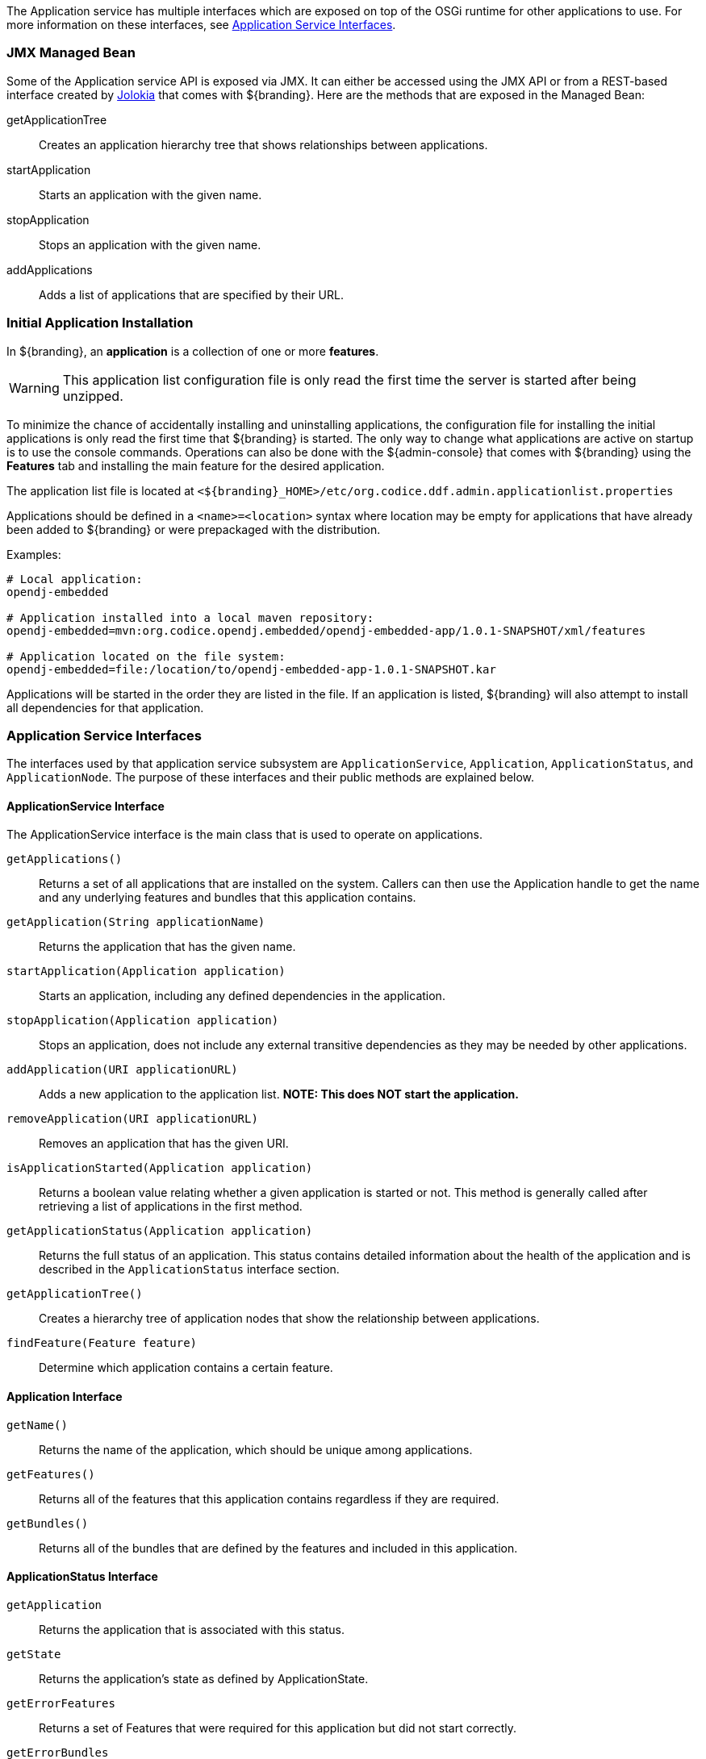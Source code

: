 
The Application service has multiple interfaces which are exposed on top of the OSGi runtime for other applications to use.
For more information on these interfaces, see <<_application_service_interfaces,Application Service Interfaces>>.

=== JMX Managed Bean

Some of the Application service API is exposed via JMX.
It can either be accessed using the JMX API or from a REST-based interface created by http://jolokia.org[Jolokia] that comes with ${branding}.
Here are the methods that are exposed in the Managed Bean:

getApplicationTree:: Creates an application hierarchy tree that shows relationships between applications.
startApplication:: Starts an application with the given name.
stopApplication:: Stops an application with the given name.
addApplications:: Adds a list of applications that are specified by their URL.

=== Initial Application Installation

In ${branding}, an *application* is a collection of one or more *features*.

[WARNING]
====
This application list configuration file is only read the first time the server is started after being unzipped.
====

To minimize the chance of accidentally installing and uninstalling applications, the configuration file for installing the initial applications is only read the first time that ${branding} is started.
The only way to change what applications are active on startup is to use the console commands.
Operations can also be done with the ${admin-console} that comes with ${branding} using the *Features* tab and installing the main feature for the desired application.

The application list file is located at `<${branding}_HOME>/etc/org.codice.ddf.admin.applicationlist.properties`

Applications should be defined in a `<name>=<location>` syntax where location may be empty for applications that have already been added to ${branding} or were prepackaged with the distribution.

.Examples:
[source]
----
# Local application:
opendj-embedded

# Application installed into a local maven repository:
opendj-embedded=mvn:org.codice.opendj.embedded/opendj-embedded-app/1.0.1-SNAPSHOT/xml/features

# Application located on the file system:
opendj-embedded=file:/location/to/opendj-embedded-app-1.0.1-SNAPSHOT.kar
----

Applications will be started in the order they are listed in the file.
If an application is listed, ${branding} will also attempt to install all dependencies for that application.

=== Application Service Interfaces

The interfaces used by that application service subsystem are `ApplicationService`, `Application`, `ApplicationStatus`, and `ApplicationNode`.
The purpose of these interfaces and their public methods are explained below.

==== ApplicationService Interface

The ApplicationService interface is the main class that is used to operate on applications.

`getApplications()`:: Returns a set of all applications that are installed on the system. Callers can then use the Application handle to get the name and any underlying features and bundles that this application contains.
`getApplication(String applicationName)`:: Returns the application that has the given name.
`startApplication(Application application)`:: Starts an application, including any defined dependencies in the application.
`stopApplication(Application application)`:: Stops an application, does not include any external transitive dependencies as they may be needed by other applications.
`addApplication(URI applicationURL)`:: Adds a new application to the application list. *NOTE: This does NOT start the application.*
`removeApplication(URI applicationURL)`:: Removes an application that has the given URI.
`isApplicationStarted(Application application)`:: Returns a boolean value relating whether a given application is started or not. This method is generally called after retrieving a list of applications in the first method.
`getApplicationStatus(Application application)`:: Returns the full status of an application. This status contains detailed information about the health of the application and is described in the `ApplicationStatus` interface section.
`getApplicationTree()`:: Creates a hierarchy tree of application nodes that show the relationship between applications.
`findFeature(Feature feature)`:: Determine which application contains a certain feature.

==== Application Interface

`getName()`:: Returns the name of the application, which should be unique among applications.
`getFeatures()`:: Returns all of the features that this application contains regardless if they are required.
`getBundles()`:: Returns all of the bundles that are defined by the features and included in this application.

==== ApplicationStatus Interface

`getApplication`:: Returns the application that is associated with this status.
`getState`:: Returns the application's state as defined by ApplicationState.
`getErrorFeatures`:: Returns a set of Features that were required for this application but did not start correctly.
`getErrorBundles`:: Returns a set of Bundles that were required for this application but did not start correctly.

==== ApplicationNode Interface

`getApplication()`:: Returns the application for a node reference.
`getStatus()`:: Returns the status for the referenced application.
`getParent()`:: Returns the parent of the application.
`getChildren()`:: Returns the children of this application. That is, the applications that depend on this application.

.Application Service Imported Services
[cols="3,1,1,1", options="header"]
|===
|Registered Interface
|Availability
|Multiple
|Notes

|`org.apache.karaf.features.FeaturesService`
|required
|false
|Provided by Karaf Framework

|`org.apache.karaf.bundle.core.BundleStateService`
|required
|true
|Installed as part of Platform Status feature.
|===

.Application Service Exported Services
[cols="3*", options="header"]
|===
|Registered Interface
|Implementation Class
|Notes

|`org.codice.ddf.admin.application.service.ApplicationService`
|`org.codice.ddf.admin.application.service.impl.ApplicationServiceImpl`
|

|===
